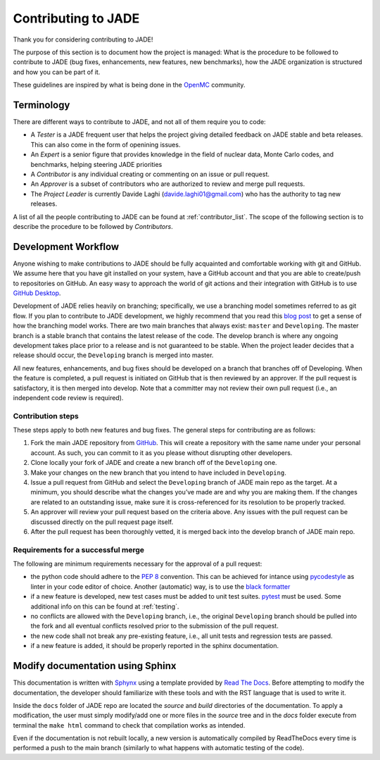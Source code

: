 .. _codemod:

####################
Contributing to JADE
####################

Thank you for considering contributing to JADE!

The purpose of this section is to document how the project is managed:
What is the procedure to be followed to contribute to JADE (bug fixes, enhancements, new features,
new benchmarks), how the JADE organization is structured and how you can be 
part of it.

These guidelines are inspired by what is being done in the
`OpenMC <https://docs.openmc.org/en/stable/devguide/index.html>`_ community.

Terminology
===========
There are different ways to contribute to JADE, and not all of them require you to code:

* A *Tester* is a JADE frequent user that helps the project giving detailed feedback on JADE stable and
  beta releases. This can also come in the form of openining issues.
* An *Expert* is a senior figure that provides knowledge in the field of nuclear data, Monte Carlo codes,
  and benchmarks, helping steering JADE priorities
* A *Contributor* is any individual creating or commenting on an issue or pull request.
* An *Approver* is a subset of contributors who are authorized to review and merge pull requests.
* The *Project Leader* is currently Davide Laghi (davide.laghi01@gmail.com) who has the authority
  to tag new releases.

A list of all the people contributing to JADE can be found at :ref:`contributor_list`.
The scope of the following section is to describe the procedure to be followed by *Contributors*.

Development Workflow
====================
Anyone wishing to make contributions to JADE should be fully acquainted and comfortable
working with git and GitHub. We assume here that you have git installed on your system,
have a GitHub account and that you are able to create/push to repositories on GitHub.
An easy wasy to approach the world of git actions and their integration with GitHub is to use
`GitHub Desktop <https://desktop.github.com/>`_.

Development of JADE relies heavily on branching; specifically, we use a branching model
sometimes referred to as git flow. If you plan to contribute to JADE development,
we highly recommend that you read this
`blog post <https://nvie.com/posts/a-successful-git-branching-model/>`_
to get a sense of how the branching
model works. There are two main branches that always exist: ``master`` and ``Developing``.
The master branch is a stable branch that contains the latest release of the code.
The develop branch is where any ongoing development takes place prior to a release and is
not guaranteed to be stable. When the project leader decides that a release should occur,
the ``Developing`` branch is merged into master.

All new features, enhancements, and bug fixes should be developed on a branch that branches off
of Developing. When the feature is completed, a pull request is initiated on GitHub that is
then reviewed by an approver. If the pull request is satisfactory, it is then merged into develop.
Note that a committer may not review their own pull request
(i.e., an independent code review is required).

Contribution steps
------------------
These steps apply to both new features and bug fixes. The general steps for contributing
are as follows:

#. Fork the main JADE repository from `GitHub <https://github.com/JADE-V-V/JADE>`_. This will create a
   repository with the same name under your personal account. As such, you can commit
   to it as you please without disrupting other developers.
#. Clone locally your fork of JADE and create a new branch off of the ``Developing`` one.
#. Make your changes on the new branch that you intend to have included in ``Developing``.
#. Issue a pull request from GitHub and select the ``Developing`` branch of JADE main
   repo as the target.
   At a minimum, you should describe what the changes you’ve made are and why you are
   making them. If the changes are related to an outstanding issue, make sure it is
   cross-referenced for its resolution to be properly tracked.
#. An approver will review your pull request based on the criteria above. Any issues with
   the pull request can be discussed directly on the pull request page itself.
#. After the pull request has been thoroughly vetted, it is merged back into the develop
   branch of JADE main repo.

Requirements for a successful merge
-----------------------------------

The following are minimum requirements necessary for the approval of a pull request:

* the python code should adhere to the `PEP 8 <https://peps.python.org/pep-0008/>`_ convention.
  This can be achieved for intance using `pycodestyle <https://pypi.org/project/pycodestyle/>`_
  as linter in your code editor of choice. Another (automatic) way, is to use the `black formatter 
  <https://github.com/psf/black>`_
* if a new feature is developed, new test cases must be added to unit test suites.
  `pytest <https://docs.pytest.org/en/7.4.x/>`_ must be used. Some additional info on this can be 
  found at :ref:`testing`.
* no conflicts are allowed with the ``Developing`` branch, i.e., the original ``Developing`` branch
  should be pulled into the fork and all eventual conflicts resolved prior to the submission
  of the pull request.
* the new code shall not break any pre-existing feature, i.e., all unit tests and regression tests
  are passed.
* if a new feature is added, it should be properly reported in the sphinx documentation.

Modify documentation using Sphinx
=================================

This documentation is written with
`Sphynx <https://www.sphinx-doc.org/en/master/index.html>`_ using a template
provided by `Read The Docs <https://readthedocs.org/>`_. Before attempting
to modify the documentation, the developer should familiarize with these tools
and with the RST language that is used to write it. 

Inside the ``docs`` folder of JADE repo are located the *source* and *build* directories
of the documentation. To apply a modification, the user must simply modify/add one
or more files in the *source* tree and in the *docs* folder execute from terminal
the ``make html`` command to check that compilation works as intended.

Even if the documentation is not rebuilt locally, a new version is automatically
compiled by ReadTheDocs every time is performed a push to the main branch 
(similarly to what happens with automatic testing of the code).
